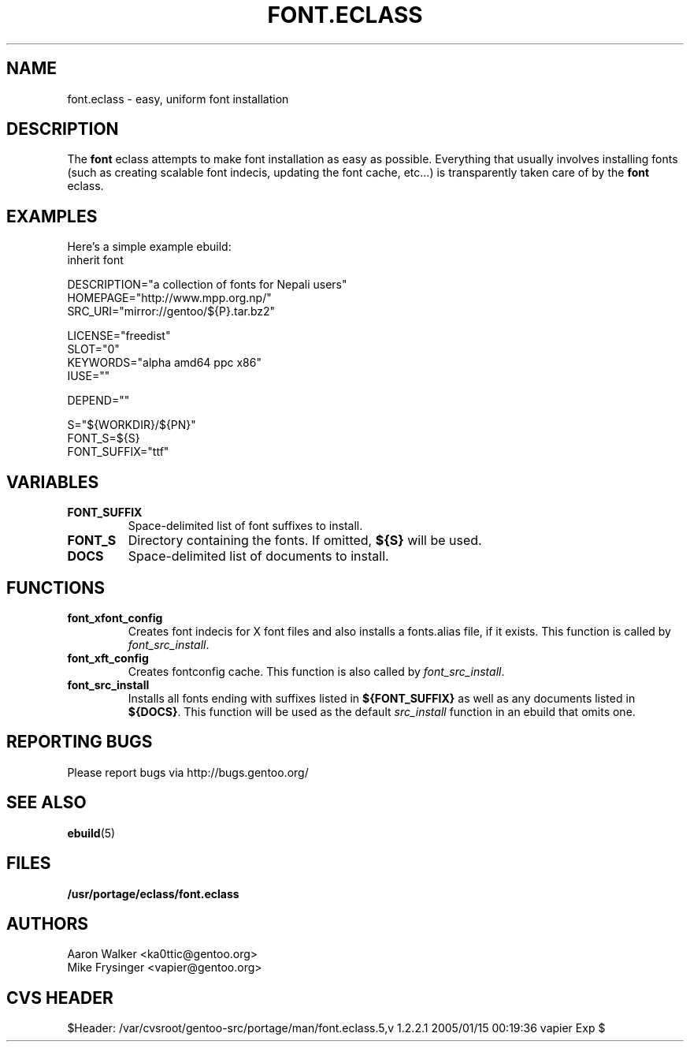 .TH "FONT.ECLASS" "5" "Aug 2004" "Portage 2.0.51" "portage"
.SH "NAME"
font.eclass \- easy, uniform font installation
.SH "DESCRIPTION"
The \fBfont\fR eclass attempts to make font installation as easy as possible.
Everything that usually involves installing fonts (such as creating scalable
font indecis, updating the font cache, etc...) is transparently taken 
care of by the \fBfont\fR eclass.
.SH "EXAMPLES"
Here's a simple example ebuild:
.nf
inherit font

DESCRIPTION="a collection of fonts for Nepali users"
HOMEPAGE="http://www.mpp.org.np/"
SRC_URI="mirror://gentoo/${P}.tar.bz2"

LICENSE="freedist"
SLOT="0"
KEYWORDS="alpha amd64 ppc x86"
IUSE=""

DEPEND=""

S="${WORKDIR}/${PN}"
FONT_S=${S}
FONT_SUFFIX="ttf"
.fi
.SH "VARIABLES"
.TP
.B "FONT_SUFFIX"
Space-delimited list of font suffixes to install.
.TP
.B "FONT_S"
Directory containing the fonts.  If omitted,  \fB${S}\fR will be used.
.TP
.B "DOCS"
Space-delimited list of documents to install.
.SH "FUNCTIONS"
.TP
.B "font_xfont_config"
Creates font indecis for X font files and also installs a fonts.alias file,
if it exists.  This function is called by \fIfont_src_install\fR.
.TP
.B "font_xft_config"
Creates fontconfig cache.  This function is also called by \fIfont_src_install\fR.
.TP
.B "font_src_install"
Installs all fonts ending with suffixes listed in \fB${FONT_SUFFIX}\fR as well 
as any documents listed in \fB${DOCS}\fR.  This function will be used as the 
default \fIsrc_install\fR function in an ebuild that omits one.
.SH "REPORTING BUGS"
Please report bugs via http://bugs.gentoo.org/
.SH "SEE ALSO
.BR ebuild (5)
.SH "FILES"
.BR /usr/portage/eclass/font.eclass
.SH "AUTHORS"
.nf
Aaron Walker <ka0ttic@gentoo.org>
Mike Frysinger <vapier@gentoo.org>
.fi
.SH "CVS HEADER"
$Header: /var/cvsroot/gentoo-src/portage/man/font.eclass.5,v 1.2.2.1 2005/01/15 00:19:36 vapier Exp $
